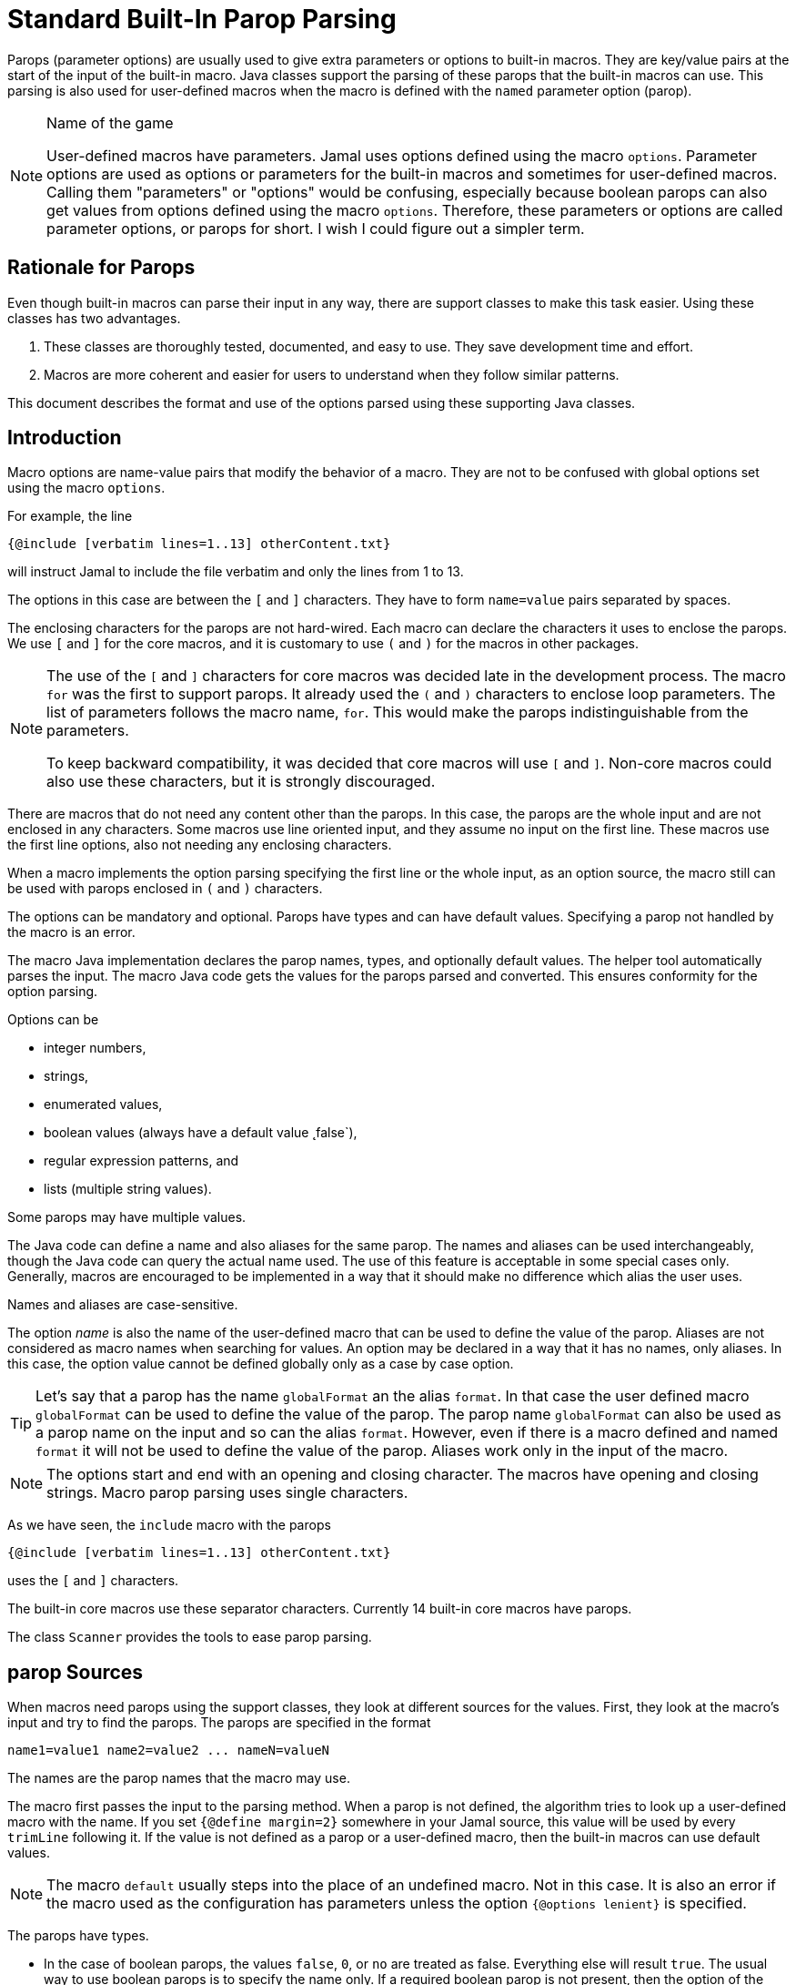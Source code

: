 = Standard Built-In Parop Parsing


Parops (parameter options) are usually used to give extra parameters or options to built-in macros.
They are key/value pairs at the start of the input of the built-in macro.
Java classes support the parsing of these parops that the built-in macros can use.
This parsing is also used for user-defined macros when the macro is defined with the `named` parameter option (parop).


.Name of the game
[NOTE]
====
User-defined macros have parameters.
Jamal uses options defined using the macro `options`.
Parameter options are used as options or parameters for the built-in macros and sometimes for user-defined macros.
Calling them "parameters" or "options" would be confusing, especially because boolean parops can also get values from options defined using the macro `options`.
Therefore, these parameters or options are called parameter options, or parops for short.
I wish I could figure out a simpler term.
====

== Rationale for Parops

Even though built-in macros can parse their input in any way, there are support classes to make this task easier.
Using these classes has two advantages.

. These classes are thoroughly tested, documented, and easy to use.
They save development time and effort.

. Macros are more coherent and easier for users to understand when they follow similar patterns.

This document describes the format and use of the options parsed using these supporting Java classes.

== Introduction

Macro options are name-value pairs that modify the behavior of a macro.
They are not to be confused with global options set using the macro `options`.

For example, the line

[source]
----
{@include [verbatim lines=1..13] otherContent.txt}
----

will instruct Jamal to include the file verbatim and only the lines from 1 to 13.

The options in this case are between the `[` and `]` characters.
They have to form `name=value` pairs separated by spaces.

The enclosing characters for the parops are not hard-wired.
Each macro can declare the characters it uses to enclose the parops.
We use `[` and `]` for the core macros, and it is customary to use `(` and `)` for the macros in other packages.

[NOTE]
====
The use of the `[` and `]` characters for core macros was decided late in the development process.
The macro `for` was the first to support parops.
It already used the `(` and `)` characters to enclose loop parameters.
The list of parameters follows the macro name, `for`.
This would make the parops indistinguishable from the parameters.

To keep backward compatibility, it was decided that core macros will use `[` and `]`.
Non-core macros could also use these characters, but it is strongly discouraged.
====

There are macros that do not need any content other than the parops.
In this case, the parops are the whole input and are not enclosed in any characters.
Some macros use line oriented input, and they assume no input on the first line.
These macros use the first line options, also not needing any enclosing characters.

When a macro implements the option parsing specifying the first line or the whole input, as an option source, the macro still can be used with parops enclosed in `(` and `)` characters.

The options can be mandatory and optional.
Parops have types and can have default values.
Specifying a parop not handled by the macro is an error.

The macro Java implementation declares the parop names, types, and optionally default values.
The helper tool automatically parses the input.
The macro Java code gets the values for the parops parsed and converted.
This ensures conformity for the option parsing.

Options can be

* integer numbers,
* strings,
* enumerated values,
* boolean values (always have a default value ˛false`),
* regular expression patterns, and
* lists (multiple string values).

Some parops may have multiple values.

The Java code can define a name and also aliases for the same parop.
The names and aliases can be used interchangeably, though the Java code can query the actual name used.
The use of this feature is acceptable in some special cases only.
Generally, macros are encouraged to be implemented in a way that it should make no difference which alias the user uses.

Names and aliases are case-sensitive.

The option _name_ is also the name of the user-defined macro that can be used to define the value of the parop.
Aliases are not considered as macro names when searching for values.
An option may be declared in a way that it has no names, only aliases.
In this case, the option value cannot be defined globally only as a case by case option.

TIP: Let's say that a parop has the name `globalFormat` an the alias `format`.
In that case the user defined macro `globalFormat` can be used to define the value of the parop.
The parop name `globalFormat` can also be used as a parop name on the input and so can the alias `format`.
However, even if there is a macro defined and named `format` it will not be used to define the value of the parop.
Aliases work only in the input of the macro.

NOTE: The options start and end with an opening and closing character.
The macros have opening and closing strings.
Macro parop parsing uses single characters.

As we have seen, the `include` macro with the parops

[source]
----
{@include [verbatim lines=1..13] otherContent.txt}
----

uses the `[` and `]` characters.

The built-in core macros use these separator characters.
Currently 14 built-in core macros have parops.

The class `Scanner` provides the tools to ease parop parsing.

== parop Sources

When macros need parops using the support classes, they look at different sources for the values.
First, they look at the macro's input and try to find the parops.
The parops are specified in the format

[source,text]
----
name1=value1 name2=value2 ... nameN=valueN
----

The names are the parop names that the macro may use.

The macro first passes the input to the parsing method.
When a parop is not defined, the algorithm tries to look up a user-defined macro with the name.
If you set `{@define margin=2}` somewhere in your Jamal source, this value will be used by every `trimLine` following it.
If the value is not defined as a parop or a user-defined macro, then the built-in macros can use default values.

NOTE: The macro `default` usually steps into the place of an undefined macro.
Not in this case.
It is also an error if the macro used as the configuration has parameters unless the option `{@options lenient}` is specified.

The parops have types.

* In the case of boolean parops, the values `false`, `0`, or `no` are treated as false.
Everything else will result `true`.
The usual way to use boolean parops is to specify the name only.
If a required boolean parop is not present, then the option of the same name is taken into account.
The option is the one that you can set using the macro `{@options ...}`.
For example, you can specify `{@options trimVertical}` if you want all uses of the macro `trimLine` to trim vertically.
User-defined macros for a boolean parops are NOT used.
All boolean options are `false` by default; hence there are no mandatory boolean parops.
Undefined boolean parops are `false`.

* parops can be strings and integers.
These can be defined in a parop or as the value of a macro, as described above.
A parop is string or integer when it is declared like that in the Java source.
You can freely enclose integer parops in quotes and specify a string without quotes.
Note, however, that in the latter case you cannot use some special characters in the string, like spaces or `=`.

* Some parops can have more than one value.
The `name` can appear more than once with multiple values assigned to it.
In this case, the name or an alias appears multiple times a value assigned.
The names and the aliases can be mixed arbitrarily.

Macros may decide whether to define any default value for a parop.
If not, the macro will error if the parop is not defined and there is no user-defined macro.

The parop names can have aliases.
These are used solely inside the macro as parops.
Alias names do not play a role as user-defined macros.
In other words, the "main" name of the parop can also be a macro; aliases cannot.

The core macro uses `$forsep` as a parop name and has an alias `separator`.
If neither is specified in the macro, only the user-defined macro `$forsep` is consulted.
If there is a `{@define separator=;}` in the code, it will not alter the `for` macro execution.
In the parop list, however, the names and the aliases are interchangeable.

Macros can define parops using only aliases.
Technically they specify `null` as the name and give meaningful strings only for one or more aliases.
In that case, there is no way to define a global value for the parop as a macro.

Aliases are specific to the macro.
Different macros may use the same parop name for different purposes, providing different or the same aliases.
It is up to the macro implementation what parop names and aliases they use.
However, the parop names and the aliases are unique in a single macro implementation.

== Details

In the parop definition

[source,text]
----
name1=value1 name2=value2 ... nameN=valueN
----

the `value1, value2, ..., valueN` values are either _numeric_, _boolean_ or _string_ values.
The type depends on what the macro awaiting for the specific parop.

You can enclose the values between `"`, `"""` or without any delimiter.
`"..."` is a typical string representation.
Using the `"` is optional if there is no space or a particular escape sequence in the value.
For example, `margin=1` is just as good as `margin="1"`.
On the other hand, `name=Peter Verhas` is not valid.
It has to be represented as `name="Peter Verhas"` because it contains a space.

A string starting and ending with a `"` character must not contain a new-line character.
If you need multi-line strings, use the `\n` characters or a triple-quoted multi-line string.
A multi-line string starts and ends with `"""`, three quote characters.

Some macros use only the first line for parops.
Even in this case, the new-line character inside a triple-quoted string is part of the value and does not stop the parsing.
The parsing stops only at the first new-line character, which is not part of any value and not escaped.

If there are many parops, and the first line becomes too long, then the `\` character escapes the new line.
Subsequent lines can also escape the new-line character using the `\` character.
It makes the parser skip the new line and go on parsing on the following line.

Let's assume that we have a macro `someMacro` and the Java class `SomeMacro` declares the parops to be on the first line of the input.

[source,text]
----
{@someMacro header="""
This is the header
text and it is
multi-line
""" paging=true skip="A" skip="DD" skip="3.145" \
comment="this is still a parop because of the \\ at the end of the previous line"
this is the input the macro will use for its result; everything else until here are parops
}
----

When the macro declares that the parops are on the first line or until the end of the input you can still optionally use `(` and `)` to enclose the parops.

When the macro asks the parser to parse the input, it also specifies the parop names it can handle.
An error will occur if there is any parop the macro does not handle.

The macro also specifies the type of the parop.
If Jamal cannot convert the parop value to the required type, an error will occur.

* Numeric parops are integers. You can enclose them between `"` or `"""`.

* Boolean parops are `true` if they are present without any value.
Using the string values `false`, `0`, or `no` will mean a `false` value.
They are `false` if they are not present as a parop, and the name (not an alias) is also `false` as an option.
A name is `false` as an option if the macro `{@options name}` was not invoked in the current or higher scope or if you invoked the option in the form `{@options ~name}`.
You can set a boolean parop to `true` by mentioning the name without `=` and any value.
Any value other than that listed for `false` will mean a `true` value.
We recommend using only the name without any value assigned to it.

As you can see in the example, some parops can have multiple values.
An error will occur if multiple parops are defined, but the macro accepts only one.
If only one value is defined, but the macro needs a list, it will get a one-element list.
You cannot specify multiple values for such parops using user-defined macros.
Jamal will not add the global or locally defined user macro to the parop list if the parop is specified at least once on the input.
If there are parops, those values are used; the macro values are ignored.

Single-line and multi-line strings have similar syntax as Java strings.
You can use the same escape sequences.

== Examples

In this chapter, we list some syntax examples and the use of the parops.
These examples come from the unit test file

    ../jamal-test/src/test/java/javax0/jamal/test/tools/params/TestParams.java

The display of each example contains a definition line, an _INPUT_ part, and a _RESULT_ part.
The "INPUT" part shows the code that defines the values of the parops.
It may also contain at the start some `options` or `define` macro in case some parops get value from this source.
The "RESULT" part shows the calculated value of every parop.

The definition line contains the parops' names comma separated.
Each parop has at least one name.
In case the parop has an alias that can be used as a parop name instead of the original name, it is given after a `|` character.
The parop type is either `I` integer, `S` string, `B` boolean, or `L` list.
The last part following the last `:` is the default value, if there is any.

The test parses this definition string and calls the appropriate `orElse()`, `orElseInt()`, `asString()` and so on methods, which define the type of the parop.

The RESULT part shows the parops with the values as `key=value`.
When the returned value is a string, the result is enclosed between quotes.
When the value has some other type, it is shown like a casting operation `(type)` in front of the value.










=== Simple Parameters

This example shows the simple use of two integers and a string parameter use.


[source,text]
----
margin:I,top:I,left:S
----
INPUT

[source,text]
----

margin=2 top=3 left="aligned"
----

RESULT

[source,text]
----

margin=2
top=3
left="aligned"

----


The integer parameters are not enclosed between `"` characters, although it is perfectly okay to do so. On the
other hand the value `"aligned"` is specified between quotes. This value is also eligible to be specified without
`"` as it contains neither space, not special escape character or the parsing closing character, which was `\n`
in this case.






=== Simple Boolean Example

Boolean parameters can be specified by the sheer presence. When a boolean parameter is not present and not
defined as an option, then the value is `false`.


[source,text]
----
left:B,right:B
----
INPUT

[source,text]
----

left
----

RESULT

[source,text]
----

left=(boolean)true
right=(boolean)false

----


Boolean `true` parameters can be represented by the appearance of the parameter on the line. In this example the
parameter`left` simple appears on the input without any value. The parameter `right` does not and it is also not
set to `true` as an option, so the value if false.






=== Parameter Defined as User Defined Macro


[source,text]
----
margin:I,top:I,left:S
----
INPUT

[source,text]
----

{@define margin=2}
top=3 left="aligned"
----

RESULT

[source,text]
----

margin=2
top=3
left="aligned"

----


In this example two values are present as parameters, but the parameter
`margin` is present by a user defined macro.






=== Value defined in User-defined Macro is Overridden by parameter

This example shows that a parameter defined in a user-defined macro is overridden by the definition of the
parameter on the input.


[source,text]
----
margin:I
----
INPUT

[source,text]
----

{@define margin=3}
margin=2
----

RESULT

[source,text]
----

margin=2

----


The parameter `margin` is defined as a user defined parameter, but the value `3` is ignored because it is also
defined on the input to be `2` and this is stronger.





=== Missing Parameter

When a parameter is used by a macro and there is no default value
for the parameter then not defining the parameter will be an error.


[source,text]
----
margin:I,missing:S
----
INPUT

[source,text]
----

margin=2
----

RESULT

[source,text]
----

javax0.jamal.api.BadSyntax: The key 'missing' for the macro 'test environment' is mandatory

----


The sample macro configuration requires two parameters: `margin` and `missing`.
None of them has default value and they are also no boolean or list values.
Margin is defined in the input but the parameter `missing`, aptly named, is indeed missing.
This makes the parameter parsing to throw an exception.






=== Continuation line

This example shows that the first line can be extended using continuation lines, which are escaped using `\`
character at the end of the line.


[source,text]
----
margin:I,top:I,left:S
----
INPUT

[source,text]
----

margin=2 top=3 \
      left="aligned"
----

RESULT

[source,text]
----

margin=2
top=3
left="aligned"

----

The parameters `margin` and `top` are defined on the first line.
The parameter `left` would have been too long.
It got into the next line.
To do that the last character on the previous line is a `\` character.





=== Multi-line String parameter, one line

This example shows how you can use multi-line strings as parameters.
Multi-line strings start and end with the `"""` characters and can span multiple lines.
In this example the sample multi-line string does not span multiple line showing that this is not a must.
The use also demonstrates that single `"` characters do not need to be escaped, but they may be escaped.


[source,text]
----
left:S
----
INPUT

[source,text]
----

left="""ali"gn\"ed"""
----

RESULT

[source,text]
----

left="ali\"gn\"ed"

----


The value of the parameter`left` is specified as a multi-line string, and it contains two `"` characters, one escaped, the other without escaping.





=== Multi-line String parameter, two lines

This example shows how you can use multi-line strings as parameters.
Multi-line strings start and end with the `"""` characters and can span multiple lines.
In this example the sample multi-line string spans two lines.


[source,text]
----
left:S
----
INPUT

[source,text]
----

left="""alig
ned"""
----

RESULT

[source,text]
----

left="alig\nned"

----


This time the parameter `aligned` contains a new line in the string.





=== Multi-valued parameter can have single value

Multi-valued parameters can apper more than once as parameter.
But it is not a must.
They may be missing, or specified only one time.
This example shows that a multi-valued parameter can appear one time.


[source,text]
----
left:L
----
INPUT

[source,text]
----

left="aligned"
----

RESULT

[source,text]
----

left=[aligned]

----


The parameter `left` is a `L` list as it is declared by the testing macro.
Even though it is a list it appears only once as a parameter.
The result for the macro is that this parameter will be a list that has a single element.






=== Multi-valued Parameter with Multiple Values

This example shows how to specify multiple values for a parameter that is declared to have multiple values.


[source,text]
----
left:L
----
INPUT

[source,text]
----

left="aligned"left="alignad"
----

RESULT

[source,text]
----

left=[aligned,alignad]

----







=== Boolean Parameters

This example shows an extensive list of all the possibilities how a boolean parameter can be defined.


[source,text]
----
trueOption:B,explicitFalseOption:B,implicitFalseOption:B,falseAsNo:B,falseAsFalse:B,
falseAs0:B,trueAsTrue:B,trueAsYes:B,trueAs1:B,trueAsAnything:B,trueStandalone:B
----
INPUT

[source,text]
----

{@options trueOption|~explicitFalseOption}
falseAsNo=no falseAsFalse=false falseAs0=0 trueAsTrue=true \
trueAsYes=yes trueAs1=1 trueAsAnything="really anything goes" trueStandalone
----

RESULT

[source,text]
----

trueOption=(boolean)true
explicitFalseOption=(boolean)false
implicitFalseOption=(boolean)false
falseAsNo=(boolean)false
falseAsFalse=(boolean)false
falseAs0=(boolean)false
trueAsTrue=(boolean)true
trueAsYes=(boolean)true
trueAs1=(boolean)true
trueAsAnything=(boolean)true
trueStandalone=(boolean)true

----


The parameter `trueOption` is set globally calling the macro `options`. The `explicitFalseOption` is set to false
on the same line. This is an example about how to set and reset options, even more than one at the same time.

* The parameter `implicitFalseOption` is not set anywhere. It is required by the macro, it is notdefined as an
option and also not as a parameter. This parameter will be `false` by default.

* The parameter `falseAsNo` is set to `no` as a parameter. Similarly `falseAsFalse` is set to `false`, `falseAs0`
is set to `0`.

* As the false parameters are listed with all the values the `true` values are also listed with some of the
possible assignment values that result a `true` value. `trueAsTrue` is set to `true`. The parameter `trueAsYes`
is set to `yes`, `trueAs1` is set to `1`. Finally `trueAsAnything` is set to an arbitrary string that will be
converted to a true value.

* The parameter `trueStandalone` demonstrate the use of a boolean parameter when the name is simply listed as a
parameter without any value. In this case the presence of the parameter signals the true value it presents.

Using some arbitrary value to signal a boolean value is usually not the best choice. Other than choosing
presenting the value in the form of a standalone parameter, or with value `yes`, `true`, `no`, `0`, `false` is a
matter of taste. Use the one that you feel makes your code the most readable. Jamal source can get very easily
really messy and complex. Strive to make it as simple as possible.



